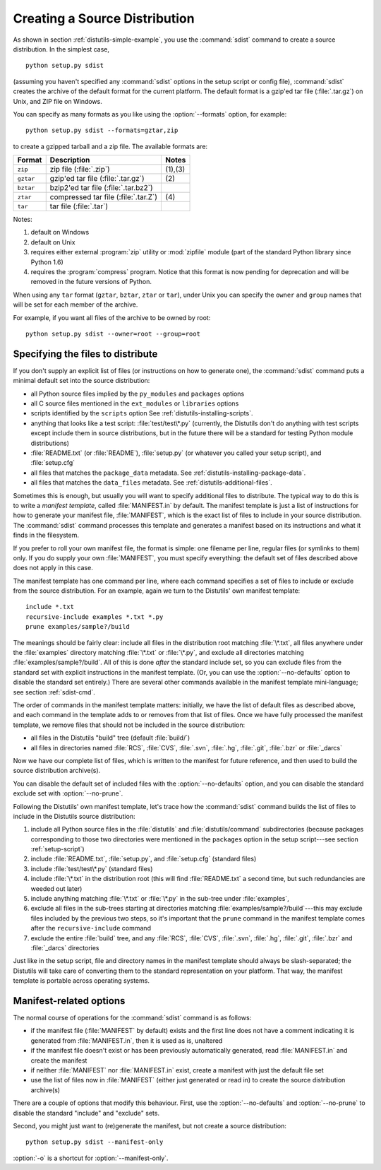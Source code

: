 .. _source-dist:

******************************
Creating a Source Distribution
******************************

As shown in section :ref:`distutils-simple-example`, you use the :command:`sdist` command
to create a source distribution.  In the simplest case, ::

   python setup.py sdist

(assuming you haven't specified any :command:`sdist` options in the setup script
or config file), :command:`sdist` creates the archive of the default format for
the current platform.  The default format is a gzip'ed tar file
(:file:`.tar.gz`) on Unix, and ZIP file on Windows.

You can specify as many formats as you like using the :option:`--formats`
option, for example::

   python setup.py sdist --formats=gztar,zip

to create a gzipped tarball and a zip file.  The available formats are:

+-----------+-------------------------+---------+
| Format    | Description             | Notes   |
+===========+=========================+=========+
| ``zip``   | zip file (:file:`.zip`) | (1),(3) |
+-----------+-------------------------+---------+
| ``gztar`` | gzip'ed tar file        | \(2)    |
|           | (:file:`.tar.gz`)       |         |
+-----------+-------------------------+---------+
| ``bztar`` | bzip2'ed tar file       |         |
|           | (:file:`.tar.bz2`)      |         |
+-----------+-------------------------+---------+
| ``ztar``  | compressed tar file     | \(4)    |
|           | (:file:`.tar.Z`)        |         |
+-----------+-------------------------+---------+
| ``tar``   | tar file (:file:`.tar`) |         |
+-----------+-------------------------+---------+

Notes:

(1)
   default on Windows

(2)
   default on Unix

(3)
   requires either external :program:`zip` utility or :mod:`zipfile` module (part
   of the standard Python library since Python 1.6)

(4)
   requires the :program:`compress` program. Notice that this format is now
   pending for deprecation and will be removed in the future versions of Python.

When using any ``tar`` format (``gztar``, ``bztar``, ``ztar`` or
``tar``), under Unix you can specify the ``owner`` and ``group`` names
that will be set for each member of the archive.

For example, if you want all files of the archive to be owned by root::

    python setup.py sdist --owner=root --group=root


.. _manifest:

Specifying the files to distribute
==================================

If you don't supply an explicit list of files (or instructions on how to
generate one), the :command:`sdist` command puts a minimal default set into the
source distribution:

* all Python source files implied by the ``py_modules`` and
  ``packages`` options

* all C source files mentioned in the ``ext_modules`` or
  ``libraries`` options

  .. XXX getting C library sources currently broken---no
         :meth:`get_source_files` method in :file:`build_clib.py`!

* scripts identified by the ``scripts`` option
  See :ref:`distutils-installing-scripts`.

* anything that looks like a test script: :file:`test/test\*.py` (currently, the
  Distutils don't do anything with test scripts except include them in source
  distributions, but in the future there will be a standard for testing Python
  module distributions)

* :file:`README.txt` (or :file:`README`), :file:`setup.py` (or whatever  you
  called your setup script), and :file:`setup.cfg`

* all files that matches the ``package_data`` metadata.
  See :ref:`distutils-installing-package-data`.

* all files that matches the ``data_files`` metadata.
  See :ref:`distutils-additional-files`.

Sometimes this is enough, but usually you will want to specify additional files
to distribute.  The typical way to do this is to write a *manifest template*,
called :file:`MANIFEST.in` by default.  The manifest template is just a list of
instructions for how to generate your manifest file, :file:`MANIFEST`, which is
the exact list of files to include in your source distribution.  The
:command:`sdist` command processes this template and generates a manifest based
on its instructions and what it finds in the filesystem.

If you prefer to roll your own manifest file, the format is simple: one filename
per line, regular files (or symlinks to them) only.  If you do supply your own
:file:`MANIFEST`, you must specify everything: the default set of files
described above does not apply in this case.

.. versionchanged:: 3.1
   An existing generated :file:`MANIFEST` will be regenerated without
   :command:`sdist` comparing its modification time to the one of
   :file:`MANIFEST.in` or :file:`setup.py`.

.. versionchanged:: 3.1.3
   :file:`MANIFEST` files start with a comment indicating they are generated.
   Files without this comment are not overwritten or removed.

.. versionchanged:: 3.2.2
   :command:`sdist` will read a :file:`MANIFEST` file if no :file:`MANIFEST.in`
   exists, like it used to do.


The manifest template has one command per line, where each command specifies a
set of files to include or exclude from the source distribution.  For an
example, again we turn to the Distutils' own manifest template::

   include *.txt
   recursive-include examples *.txt *.py
   prune examples/sample?/build

The meanings should be fairly clear: include all files in the distribution root
matching :file:`\*.txt`, all files anywhere under the :file:`examples` directory
matching :file:`\*.txt` or :file:`\*.py`, and exclude all directories matching
:file:`examples/sample?/build`.  All of this is done *after* the standard
include set, so you can exclude files from the standard set with explicit
instructions in the manifest template.  (Or, you can use the
:option:`--no-defaults` option to disable the standard set entirely.)  There are
several other commands available in the manifest template mini-language; see
section :ref:`sdist-cmd`.

The order of commands in the manifest template matters: initially, we have the
list of default files as described above, and each command in the template adds
to or removes from that list of files.  Once we have fully processed the
manifest template, we remove files that should not be included in the source
distribution:

* all files in the Distutils "build" tree (default :file:`build/`)

* all files in directories named :file:`RCS`, :file:`CVS`, :file:`.svn`,
  :file:`.hg`, :file:`.git`, :file:`.bzr` or :file:`_darcs`

Now we have our complete list of files, which is written to the manifest for
future reference, and then used to build the source distribution archive(s).

You can disable the default set of included files with the
:option:`--no-defaults` option, and you can disable the standard exclude set
with :option:`--no-prune`.

Following the Distutils' own manifest template, let's trace how the
:command:`sdist` command builds the list of files to include in the Distutils
source distribution:

#. include all Python source files in the :file:`distutils` and
   :file:`distutils/command` subdirectories (because packages corresponding to
   those two directories were mentioned in the ``packages`` option in the
   setup script---see section :ref:`setup-script`)

#. include :file:`README.txt`, :file:`setup.py`, and :file:`setup.cfg` (standard
   files)

#. include :file:`test/test\*.py` (standard files)

#. include :file:`\*.txt` in the distribution root (this will find
   :file:`README.txt` a second time, but such redundancies are weeded out later)

#. include anything matching :file:`\*.txt` or :file:`\*.py` in the sub-tree
   under :file:`examples`,

#. exclude all files in the sub-trees starting at directories matching
   :file:`examples/sample?/build`\ ---this may exclude files included by the
   previous two steps, so it's important that the ``prune`` command in the manifest
   template comes after the ``recursive-include`` command

#. exclude the entire :file:`build` tree, and any :file:`RCS`, :file:`CVS`,
   :file:`.svn`, :file:`.hg`, :file:`.git`, :file:`.bzr` and :file:`_darcs`
   directories

Just like in the setup script, file and directory names in the manifest template
should always be slash-separated; the Distutils will take care of converting
them to the standard representation on your platform. That way, the manifest
template is portable across operating systems.


.. _manifest-options:

Manifest-related options
========================

The normal course of operations for the :command:`sdist` command is as follows:

* if the manifest file (:file:`MANIFEST` by default) exists and the first line
  does not have a comment indicating it is generated from :file:`MANIFEST.in`,
  then it is used as is, unaltered

* if the manifest file doesn't exist or has been previously automatically
  generated, read :file:`MANIFEST.in` and create the manifest

* if neither :file:`MANIFEST` nor :file:`MANIFEST.in` exist, create a manifest
  with just the default file set

* use the list of files now in :file:`MANIFEST` (either just generated or read
  in) to create the source distribution archive(s)

There are a couple of options that modify this behaviour.  First, use the
:option:`--no-defaults` and :option:`--no-prune` to disable the standard
"include" and "exclude" sets.

Second, you might just want to (re)generate the manifest, but not create a source
distribution::

   python setup.py sdist --manifest-only

:option:`-o` is a shortcut for :option:`--manifest-only`.
